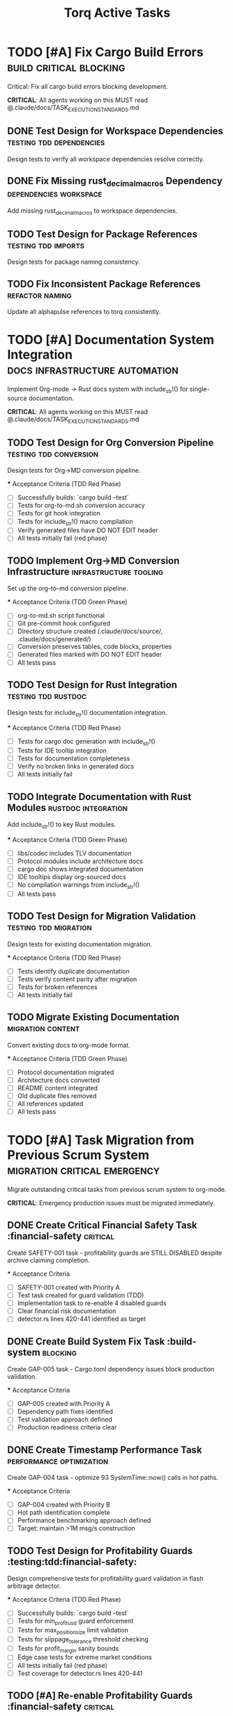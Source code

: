 #+TITLE: Torq Active Tasks
#+TODO: TODO NEXT IN-PROGRESS | DONE CANCELLED
#+STARTUP: overview
#+STARTUP: hidestars
#+STARTUP: logdone

* TODO [#A] Fix Cargo Build Errors                :build:critical:blocking:
  :PROPERTIES:
  :ID:          BUILD-FIX-GOAL
  :EFFORT:      8h
  :ASSIGNED:    dev-team
  :DEADLINE:    <2025-08-28 Wed>
  :END:

  Critical: Fix all cargo build errors blocking development.
  
  **CRITICAL**: All agents working on this MUST read @.claude/docs/TASK_EXECUTION_STANDARDS.md

** DONE Test Design for Workspace Dependencies     :testing:tdd:dependencies:
CLOSED: [2025-08-27 Wed 20:12]
   :PROPERTIES:
   :ID:          BUILD-001-TESTS
   :EFFORT:      1h
   :ASSIGNED:    backend-engineer
   :BRANCH:      test/workspace-deps
   :END:

   Design tests to verify all workspace dependencies resolve correctly.

** DONE Fix Missing rust_decimal_macros Dependency :dependencies:workspace:
CLOSED: [2025-08-28 Wed 13:15]
   :PROPERTIES:
   :ID:          BUILD-001
   :EFFORT:      1h
   :ASSIGNED:    backend-engineer
   :BRANCH:      fix/rust-decimal-macros
   :DEPENDS:     BUILD-001-TESTS
   :END:

   Add missing rust_decimal_macros to workspace dependencies.

** TODO Test Design for Package References      :testing:tdd:imports:
   :PROPERTIES:
   :ID:          BUILD-002-TESTS
   :EFFORT:      1h
   :ASSIGNED:    backend-engineer
   :BRANCH:      test/package-refs
   :END:

   Design tests for package naming consistency.

** TODO Fix Inconsistent Package References     :refactor:naming:
   :PROPERTIES:
   :ID:          BUILD-002
   :EFFORT:      2h
   :ASSIGNED:    backend-engineer
   :BRANCH:      fix/package-references
   :DEPENDS:     BUILD-002-TESTS BUILD-001
   :END:

   Update all alphapulse references to torq consistently.

* TODO [#A] Documentation System Integration     :docs:infrastructure:automation:
  :PROPERTIES:
  :ID:          DOC-SYSTEM-GOAL
  :EFFORT:      12h
  :ASSIGNED:    dev-team
  :DEADLINE:    <2025-08-29 Thu>
  :END:

  Implement Org-mode → Rust docs system with include_str!() for single-source documentation.
  
  **CRITICAL**: All agents working on this MUST read @.claude/docs/TASK_EXECUTION_STANDARDS.md

** TODO Test Design for Org Conversion Pipeline :testing:tdd:conversion:
   :PROPERTIES:
   :ID:          DOC-001-TESTS
   :EFFORT:      2h
   :ASSIGNED:    backend-engineer
   :BRANCH:      test/org-conversion
   :END:

   Design tests for Org→MD conversion pipeline.

   *** Acceptance Criteria (TDD Red Phase)
   - [ ] Successfully builds: `cargo build --test`
   - [ ] Tests for org-to-md.sh conversion accuracy
   - [ ] Tests for git hook integration
   - [ ] Tests for include_str!() macro compilation
   - [ ] Verify generated files have DO NOT EDIT header
   - [ ] All tests initially fail (red phase)

** TODO Implement Org→MD Conversion Infrastructure :infrastructure:tooling:
   :PROPERTIES:
   :ID:          DOC-001
   :EFFORT:      3h
   :ASSIGNED:    backend-engineer
   :BRANCH:      feat/org-conversion
   :DEPENDS:     DOC-001-TESTS
   :END:

   Set up the org-to-md conversion pipeline.

   *** Acceptance Criteria (TDD Green Phase)
   - [ ] org-to-md.sh script functional
   - [ ] Git pre-commit hook configured
   - [ ] Directory structure created (.claude/docs/source/, .claude/docs/generated/)
   - [ ] Conversion preserves tables, code blocks, properties
   - [ ] Generated files marked with DO NOT EDIT header
   - [ ] All tests pass

** TODO Test Design for Rust Integration       :testing:tdd:rustdoc:
   :PROPERTIES:
   :ID:          DOC-002-TESTS
   :EFFORT:      2h
   :ASSIGNED:    backend-engineer
   :BRANCH:      test/rustdoc-integration
   :END:

   Design tests for include_str!() documentation integration.

   *** Acceptance Criteria (TDD Red Phase)
   - [ ] Tests for cargo doc generation with include_str!()
   - [ ] Tests for IDE tooltip integration
   - [ ] Tests for documentation completeness
   - [ ] Verify no broken links in generated docs
   - [ ] All tests initially fail

** TODO Integrate Documentation with Rust Modules :rustdoc:integration:
   :PROPERTIES:
   :ID:          DOC-002
   :EFFORT:      4h
   :ASSIGNED:    backend-engineer
   :BRANCH:      feat/rustdoc-integration
   :DEPENDS:     DOC-002-TESTS DOC-001
   :END:

   Add include_str!() to key Rust modules.

   *** Acceptance Criteria (TDD Green Phase)
   - [ ] libs/codec includes TLV documentation
   - [ ] Protocol modules include architecture docs
   - [ ] cargo doc shows integrated documentation
   - [ ] IDE tooltips display org-sourced docs
   - [ ] No compilation warnings from include_str!()
   - [ ] All tests pass

** TODO Test Design for Migration Validation   :testing:tdd:migration:
   :PROPERTIES:
   :ID:          DOC-003-TESTS
   :EFFORT:      1h
   :ASSIGNED:    backend-engineer
   :BRANCH:      test/doc-migration
   :END:

   Design tests for existing documentation migration.

   *** Acceptance Criteria (TDD Red Phase)
   - [ ] Tests identify duplicate documentation
   - [ ] Tests verify content parity after migration
   - [ ] Tests for broken references
   - [ ] All tests initially fail

** TODO Migrate Existing Documentation         :migration:content:
   :PROPERTIES:
   :ID:          DOC-003
   :EFFORT:      2h
   :ASSIGNED:    backend-engineer
   :BRANCH:      feat/doc-migration
   :DEPENDS:     DOC-003-TESTS DOC-002
   :END:

   Convert existing docs to org-mode format.

   *** Acceptance Criteria (TDD Green Phase)
   - [ ] Protocol documentation migrated
   - [ ] Architecture docs converted
   - [ ] README content integrated
   - [ ] Old duplicate files removed
   - [ ] All references updated
   - [ ] All tests pass

* TODO [#A] Task Migration from Previous Scrum System   :migration:critical:emergency:
  :PROPERTIES:
  :ID:          TASK-MIGRATION-GOAL
  :EFFORT:      8h
  :ASSIGNED:    scrum-leader
  :DEADLINE:    <2025-08-29 Thu>
  :END:

  Migrate outstanding critical tasks from previous scrum system to org-mode.
  
  **CRITICAL**: Emergency production issues must be migrated immediately.

** DONE Create Critical Financial Safety Task       :financial-safety:critical:
CLOSED: [2025-08-27 Wed 20:39]
   :PROPERTIES:
   :ID:          CREATE-SAFETY-001
   :EFFORT:      45min
   :ASSIGNED:    scrum-leader
   :BRANCH:      create/financial-safety
   :END:

   Create SAFETY-001 task - profitability guards are STILL DISABLED despite archive claiming completion.

   *** Acceptance Criteria
   - [ ] SAFETY-001 created with Priority A
   - [ ] Test task created for guard validation (TDD)
   - [ ] Implementation task to re-enable 4 disabled guards
   - [ ] Clear financial risk documentation
   - [ ] detector.rs lines 420-441 identified as target

** DONE Create Build System Fix Task               :build-system:blocking:
CLOSED: [2025-08-27 Wed 20:39]
   :PROPERTIES:
   :ID:          CREATE-GAP-005
   :EFFORT:      30min
   :ASSIGNED:    scrum-leader
   :BRANCH:      create/build-system-fix
   :DEPENDS:     CREATE-SAFETY-001
   :END:

   Create GAP-005 task - Cargo.toml dependency issues block production validation.

   *** Acceptance Criteria
   - [ ] GAP-005 created with Priority A
   - [ ] Dependency path fixes identified
   - [ ] Test validation approach defined
   - [ ] Production readiness criteria clear

** DONE Create Timestamp Performance Task          :performance:optimization:
CLOSED: [2025-08-27 Wed 20:39]
   :PROPERTIES:
   :ID:          CREATE-GAP-004
   :EFFORT:      30min
   :ASSIGNED:    scrum-leader
   :BRANCH:      create/timestamp-optimization
   :DEPENDS:     CREATE-GAP-005
   :END:

   Create GAP-004 task - optimize 93 SystemTime::now() calls in hot paths.

   *** Acceptance Criteria
   - [ ] GAP-004 created with Priority B
   - [ ] Hot path identification complete
   - [ ] Performance benchmarking approach defined
   - [ ] Target: maintain >1M msg/s construction

** TODO Test Design for Profitability Guards    :testing:tdd:financial-safety:
   :PROPERTIES:
   :ID:          SAFETY-001-TESTS
   :EFFORT:      2h
   :ASSIGNED:    backend-engineer
   :BRANCH:      test/profitability-guards
   :END:

   Design comprehensive tests for profitability guard validation in flash arbitrage detector.

   *** Acceptance Criteria (TDD Red Phase)
   - [ ] Successfully builds: `cargo build --test`
   - [ ] Tests for min_profit_usd guard enforcement
   - [ ] Tests for max_position_size limit validation  
   - [ ] Tests for slippage_tolerance threshold checking
   - [ ] Tests for profit_margin sanity bounds
   - [ ] Edge case tests for extreme market conditions
   - [ ] All tests initially fail (red phase)
   - [ ] Test coverage for detector.rs lines 420-441

** TODO [#A] Re-enable Profitability Guards           :financial-safety:critical:
   :PROPERTIES:
   :ID:          SAFETY-001
   :EFFORT:      3h
   :ASSIGNED:    backend-engineer
   :BRANCH:      fix/profitability-guards
   :DEPENDS:     SAFETY-001-TESTS
   :DEADLINE:    <2025-08-28 Wed>
   :END:

   CRITICAL: Re-enable the 4 disabled profitability guards in flash arbitrage detector that were disabled for debugging.

   **FINANCIAL RISK**: Current code generates signals for ALL arbitrage pairs without validation checks.
   Location: services_v2/strategies/src/flash_arbitrage/detector.rs lines 420-441

   *** Acceptance Criteria (TDD Green Phase)
   - [ ] Successfully builds: `cargo build --release`
   - [ ] All tests pass: `cargo test --package strategies`
   - [ ] Guard 1: min_profit_usd threshold re-enabled
   - [ ] Guard 2: max_position_size limit re-enabled  
   - [ ] Guard 3: slippage_tolerance validation re-enabled
   - [ ] Guard 4: profit_margin bounds re-enabled
   - [ ] No performance regression in hot path
   - [ ] Financial safety validated with real market data

** TODO Test Design for Build System Validation   :testing:tdd:build-system:
   :PROPERTIES:
   :ID:          GAP-005-TESTS
   :EFFORT:      1h
   :ASSIGNED:    backend-engineer
   :BRANCH:      test/cargo-dependencies
   :END:

   Design tests to validate Cargo.toml dependency resolution for production readiness.

   *** Acceptance Criteria (TDD Red Phase)
   - [ ] Successfully builds: `cargo build --test`
   - [ ] Tests for workspace dependency resolution
   - [ ] Tests for cross-package imports
   - [ ] Tests for circular dependency detection
   - [ ] Tests for production build validation
   - [ ] All tests initially fail (red phase)

** TODO [#A] Fix Cargo.toml Dependencies for Production :build-system:blocking:
   :PROPERTIES:
   :ID:          GAP-005
   :EFFORT:      4h
   :ASSIGNED:    backend-engineer
   :BRANCH:      fix/cargo-dependencies
   :DEPENDS:     GAP-005-TESTS SAFETY-001
   :DEADLINE:    <2025-08-28 Wed>
   :END:

   Fix Cargo.toml dependency path issues that prevent production readiness testing.

   *** Acceptance Criteria (TDD Green Phase)
   - [ ] Successfully builds: `cargo build --release --all`
   - [ ] All tests pass: `cargo test --all`
   - [ ] Passes code review
   - [ ] All workspace dependencies resolve correctly
   - [ ] No circular dependencies detected
   - [ ] Production validation can run successfully
   - [ ] Performance benchmarks maintainable

** TODO Test Design for Timestamp Performance     :testing:tdd:performance:
   :PROPERTIES:
   :ID:          GAP-004-TESTS
   :EFFORT:      1h
   :ASSIGNED:    backend-engineer
   :BRANCH:      test/timestamp-optimization
   :END:

   Design performance tests for timestamp operations in hot paths.

   *** Acceptance Criteria (TDD Red Phase)
   - [ ] Successfully builds: `cargo build --test`
   - [ ] Benchmarks for SystemTime::now() in hot paths
   - [ ] Tests for timestamp precision requirements
   - [ ] Performance regression detection tests
   - [ ] Hot path identification validation
   - [ ] All tests initially fail (red phase)

** TODO [#B] Optimize Hot Path Timestamp Operations   :performance:optimization:
   :PROPERTIES:
   :ID:          GAP-004
   :EFFORT:      5h
   :ASSIGNED:    backend-engineer
   :BRANCH:      feat/timestamp-optimization
   :DEPENDS:     GAP-004-TESTS GAP-005
   :END:

   Optimize 93 SystemTime::now() calls in hot paths to maintain >1M msg/s performance target.

   *** Acceptance Criteria (TDD Green Phase)
   - [ ] Successfully builds: `cargo build --release`
   - [ ] All tests pass: `cargo test --all`
   - [ ] Performance benchmarks: >1M msg/s construction maintained
   - [ ] Hot path timestamp operations optimized
   - [ ] Nanosecond precision preserved where required
   - [ ] Memory allocation reduced in critical paths
   - [ ] No functional regression in time-sensitive operations

** TODO Archive Previous Scrum System             :migration:cleanup:
   :PROPERTIES:
   :ID:          ARCHIVE-SCRUM
   :EFFORT:      1h
   :ASSIGNED:    scrum-leader
   :BRANCH:      migrate/archive-cleanup
   :DEPENDS:     GAP-004
   :END:

   Clean up old scrum files and create migration report

   *** Acceptance Criteria
   - [ ] Migration completion report created
   - [ ] Old scrum files properly archived
   - [ ] No task duplication between systems
   - [ ] Clear handoff documentation

* TODO [#A] Post-Refactor Quality Validation            :validation:critical:
  :PROPERTIES:
  :ID:          VALIDATE-GOAL
  :EFFORT:      30h
  :ASSIGNED:    dev-team
  :DEADLINE:    <2025-09-01 Mon>
  :END:

  Complete validation of the Torq refactor (backend_v2 → torq, libs restructuring).

** TODO Test Design for Codec Module           :testing:tdd:codec:
   :PROPERTIES:
   :ID:          VALIDATE-001-TESTS
   :EFFORT:      3h
   :ASSIGNED:    backend-engineer
   :BRANCH:      test/codec-validation
   :END:

   Design comprehensive tests for codec module separation.

   *** Acceptance Criteria
   - [ ] Successfully builds: `cargo build --test`
   - [ ] All tests pass: Framework runs
   - [ ] Passes code review
   - [ ] Tests for bijective encoding/decoding
   - [ ] Tests for TLV message construction
   - [ ] Performance regression tests defined
   - [ ] All tests initially fail (red phase)

** TODO Validate Codec Module Separation       :codec:validation:
   :PROPERTIES:
   :ID:          VALIDATE-001
   :EFFORT:      8h
   :ASSIGNED:    backend-engineer
   :BRANCH:      feat/codec-validation
   :DEPENDS:     VALIDATE-001-TESTS
   :END:

   Ensure codec module is properly separated with no circular dependencies.

   *** Acceptance Criteria
   - [ ] Successfully builds: `cargo build --release`
   - [ ] All tests pass: `cargo test --package torq-codec`
   - [ ] Passes code review
   - [ ] No dependencies on service modules
   - [ ] Clean API boundaries verified
   - [ ] Performance benchmarks: >1M msg/s maintained

** TODO Test Design for Service Boundaries     :testing:tdd:services:
   :PROPERTIES:
   :ID:          VALIDATE-002-TESTS
   :EFFORT:      2h
   :ASSIGNED:    backend-engineer
   :BRANCH:      test/service-boundaries
   :END:

   Design tests for service module independence.

   *** Acceptance Criteria
   - [ ] Successfully builds: `cargo build --test`
   - [ ] All tests pass: Framework runs
   - [ ] Passes code review
   - [ ] Dependency isolation tests
   - [ ] API contract tests
   - [ ] Integration boundary tests

** TODO Validate Service Module Boundaries     :services:validation:
   :PROPERTIES:
   :ID:          VALIDATE-002
   :EFFORT:      6h
   :ASSIGNED:    backend-engineer
   :BRANCH:      feat/service-boundaries
   :DEPENDS:     VALIDATE-002-TESTS VALIDATE-001
   :END:

   Ensure service modules are properly isolated.

   *** Acceptance Criteria
   - [ ] Successfully builds: `cargo build --release`
   - [ ] All tests pass: `cargo test --all`
   - [ ] Passes code review
   - [ ] Each service compiles independently
   - [ ] No cross-service imports
   - [ ] Clean dependency graph

* TODO [#B] Performance Benchmarking Suite     :performance:testing:
  :PROPERTIES:
  :ID:          PERF-GOAL
  :EFFORT:      20h
  :ASSIGNED:    performance-team
  :END:

  Establish comprehensive performance benchmarking.

** DONE Latency Profiling Framework                   :performance:profiling:
CLOSED: [2025-08-27 Wed 17:30]
   :PROPERTIES:
   :ID:          PERF-001
   :EFFORT:      8h
   :ASSIGNED:    backend-engineer
   :BRANCH:      feat/latency-profiling
   :END:

   Implement latency profiling for critical paths.

   *** Acceptance Criteria
   - [ ] Successfully builds: `cargo build --release`
   - [ ] All tests pass: `cargo test --package profiling`
   - [ ] Passes code review
   - [ ] P50/P95/P99 metrics captured
   - [ ] Flamegraph generation working
   - [ ] Integration with existing metrics

** TODO Memory Usage Analysis                  :performance:memory:
   :PROPERTIES:
   :ID:          PERF-002
   :EFFORT:      6h
   :ASSIGNED:    backend-engineer
   :BRANCH:      feat/memory-analysis
   :DEPENDS:     PERF-001
   :END:

   Analyze and optimize memory usage patterns.

   *** Acceptance Criteria
   - [ ] Successfully builds: `cargo build --release`
   - [ ] All tests pass: `cargo test --package memory`
   - [ ] Passes code review
   - [ ] Heap allocation tracking
   - [ ] Memory leak detection
   - [ ] Usage reports generated

* TODO [#A] Mycelium MVP Implementation                 :mycelium:critical:mvp:
  :PROPERTIES:
  :ID:          MYCELIUM-MVP-GOAL
  :EFFORT:      24h
  :ASSIGNED:    dev-team
  :DEADLINE:    <2025-09-05 Fri>
  :END:

  Implement Mycelium MVP shared types and broker foundation.
  
  **CRITICAL**: All agents working on this MUST read @.claude/docs/TASK_EXECUTION_STANDARDS.md

** TODO Test Design for Shared Types Foundation :testing:tdd:mycelium:
   :PROPERTIES:
   :ID:          MVP-001-TESTS
   :EFFORT:      2h
   :ASSIGNED:    backend-engineer
   :BRANCH:      test/shared-types-foundation
   :WORKTREE:    yes
   :END:

   Design comprehensive tests for shared message types migration.

   *** Acceptance Criteria (TDD Red Phase)
   - [ ] Successfully builds: `cargo build --test`
   - [ ] Tests for Arc<T> message passing between actors
   - [ ] Tests for zero-copy serialization compatibility
   - [ ] Tests for Protocol V2 TLV conversion traits
   - [ ] Tests for market/signal/execution domain separation
   - [ ] Memory layout tests for fixed-point precision
   - [ ] All tests initially fail (red phase)

** TODO [#A] Shared Types Foundation                   :mycelium:types:shared:
   :PROPERTIES:
   :ID:          MVP-001
   :EFFORT:      6h
   :ASSIGNED:    backend-engineer
   :BRANCH:      feat/shared-types-foundation
   :DEPENDS:     MVP-001-TESTS
   :DEADLINE:    <2025-09-02 Tue>
   :WORKTREE:    yes
   :END:

   Move protocol message definitions to libs/types for sharing across actors with Arc<T> wrapper support.

   *** Acceptance Criteria (TDD Green Phase)
   - [ ] Successfully builds: `cargo build --release`
   - [ ] All tests pass: `cargo test --package torq-types`
   - [ ] Passes code review
   - [ ] libs/types created with market/signals/execution domains
   - [ ] Arc<T> wrapper support for zero-cost actor communication
   - [ ] Protocol V2 conversion traits implemented
   - [ ] No precision loss in financial calculations
   - [ ] All services updated to use shared types

** TODO Test Design for Transport Layer           :testing:tdd:transport:
   :PROPERTIES:
   :ID:          MVP-002-TESTS
   :EFFORT:      2h
   :ASSIGNED:    backend-engineer
   :BRANCH:      test/transport-layer
   :END:

   Design tests for Mycelium transport layer implementation.

   *** Acceptance Criteria (TDD Red Phase)
   - [ ] Successfully builds: `cargo build --test`
   - [ ] Tests for actor message routing
   - [ ] Tests for transport reliability and ordering
   - [ ] Tests for connection management
   - [ ] Performance tests for >1M msg/s throughput
   - [ ] All tests initially fail (red phase)

** TODO Transport Layer Implementation            :mycelium:transport:
   :PROPERTIES:
   :ID:          MVP-002
   :EFFORT:      8h
   :ASSIGNED:    backend-engineer
   :BRANCH:      feat/transport-layer
   :DEPENDS:     MVP-002-TESTS MVP-001
   :END:

   Implement Mycelium transport layer for actor communication.

   *** Acceptance Criteria (TDD Green Phase)
   - [ ] Successfully builds: `cargo build --release`
   - [ ] All tests pass: `cargo test --package mycelium-transport`
   - [ ] Passes code review
   - [ ] Actor message routing implemented
   - [ ] Reliable message delivery guaranteed
   - [ ] Performance: >1M msg/s maintained
   - [ ] Connection management with failure recovery

** TODO Test Design for Broker Layer Core       :testing:tdd:broker:
   :PROPERTIES:
   :ID:          MVP-004-TESTS
   :EFFORT:      2h
   :ASSIGNED:    backend-engineer
   :BRANCH:      test/broker-layer-core
   :END:

   Design tests for Mycelium broker layer core functionality.

   *** Acceptance Criteria (TDD Red Phase)
   - [ ] Successfully builds: `cargo build --test`
   - [ ] Tests for message routing logic
   - [ ] Tests for actor lifecycle management
   - [ ] Tests for fault tolerance and recovery
   - [ ] Integration tests with transport layer
   - [ ] All tests initially fail (red phase)

** TODO Broker Layer Core                        :mycelium:broker:
   :PROPERTIES:
   :ID:          MVP-004
   :EFFORT:      6h
   :ASSIGNED:    backend-engineer
   :BRANCH:      feat/broker-layer-core
   :DEPENDS:     MVP-004-TESTS MVP-002
   :END:

   Implement core Mycelium broker layer for message routing and actor management.

   *** Acceptance Criteria (TDD Green Phase)
   - [ ] Successfully builds: `cargo build --release`
   - [ ] All tests pass: `cargo test --package mycelium-broker`
   - [ ] Passes code review
   - [ ] Message routing between actors implemented
   - [ ] Actor lifecycle management (spawn/terminate)
   - [ ] Fault tolerance with supervisor strategies
   - [ ] Integration with transport layer verified

* TODO [#A] Mycelium Broker Platform                    :mycelium:broker:platform:
  :PROPERTIES:
  :ID:          MYCELIUM-BROKER-GOAL
  :EFFORT:      32h
  :ASSIGNED:    dev-team
  :DEADLINE:    <2025-09-10 Wed>
  :END:

  Complete Mycelium broker platform with full relay removal.
  
  **CRITICAL**: All agents working on this MUST read @.claude/docs/TASK_EXECUTION_STANDARDS.md

** TODO Test Design for Platform Foundation    :testing:tdd:platform:
   :PROPERTIES:
   :ID:          MYC-001-TESTS
   :EFFORT:      2h
   :ASSIGNED:    backend-engineer
   :BRANCH:      test/platform-foundation
   :END:

   Design tests for Mycelium platform foundation.

   *** Acceptance Criteria (TDD Red Phase)
   - [ ] Successfully builds: `cargo build --test`
   - [ ] Tests for actor system initialization
   - [ ] Tests for platform configuration management
   - [ ] Tests for service discovery integration
   - [ ] Tests for health monitoring
   - [ ] All tests initially fail (red phase)

** TODO Mycelium Platform Foundation             :mycelium:platform:foundation:
   :PROPERTIES:
   :ID:          MYC-001
   :EFFORT:      4h
   :ASSIGNED:    backend-engineer
   :BRANCH:      feat/platform-foundation
   :DEPENDS:     MYC-001-TESTS
   :END:

   Establish Mycelium platform foundation with actor system and configuration.

   *** Acceptance Criteria (TDD Green Phase)
   - [ ] Successfully builds: `cargo build --release`
   - [ ] All tests pass: `cargo test --package mycelium-platform`
   - [ ] Passes code review
   - [ ] Actor system initialization working
   - [ ] Platform configuration management
   - [ ] Service discovery integration
   - [ ] Health monitoring and metrics

** TODO Test Design for Enhanced Transport     :testing:tdd:transport-enhanced:
   :PROPERTIES:
   :ID:          MYC-002-TESTS
   :EFFORT:      2h
   :ASSIGNED:    backend-engineer
   :BRANCH:      test/enhanced-transport
   :END:

   Design tests for enhanced Mycelium transport layer.

   *** Acceptance Criteria (TDD Red Phase)
   - [ ] Successfully builds: `cargo build --test`
   - [ ] Tests for enhanced routing capabilities
   - [ ] Tests for transport security features
   - [ ] Tests for load balancing and failover
   - [ ] Performance regression tests
   - [ ] All tests initially fail (red phase)

** TODO Enhanced Transport Layer                 :mycelium:transport:enhanced:
   :PROPERTIES:
   :ID:          MYC-002
   :EFFORT:      4h
   :ASSIGNED:    backend-engineer
   :BRANCH:      feat/enhanced-transport
   :DEPENDS:     MYC-002-TESTS MYC-001
   :END:

   Enhance Mycelium transport layer with advanced routing and security.

   *** Acceptance Criteria (TDD Green Phase)
   - [ ] Successfully builds: `cargo build --release`
   - [ ] All tests pass: `cargo test --package mycelium-transport`
   - [ ] Passes code review
   - [ ] Advanced routing capabilities implemented
   - [ ] Transport security features added
   - [ ] Load balancing and failover support
   - [ ] No performance regression

** TODO Test Design for Enhanced Broker        :testing:tdd:broker-enhanced:
   :PROPERTIES:
   :ID:          MYC-003-TESTS
   :EFFORT:      2h
   :ASSIGNED:    backend-engineer
   :BRANCH:      test/enhanced-broker
   :END:

   Design tests for enhanced Mycelium broker layer.

   *** Acceptance Criteria (TDD Red Phase)
   - [ ] Successfully builds: `cargo build --test`
   - [ ] Tests for broker clustering capabilities
   - [ ] Tests for message persistence
   - [ ] Tests for broker fault tolerance
   - [ ] Integration tests with enhanced transport
   - [ ] All tests initially fail (red phase)

** TODO Enhanced Broker Layer                    :mycelium:broker:enhanced:
   :PROPERTIES:
   :ID:          MYC-003
   :EFFORT:      4h
   :ASSIGNED:    backend-engineer
   :BRANCH:      feat/enhanced-broker
   :DEPENDS:     MYC-003-TESTS MYC-002
   :END:

   Enhance Mycelium broker layer with clustering and persistence.

   *** Acceptance Criteria (TDD Green Phase)
   - [ ] Successfully builds: `cargo build --release`
   - [ ] All tests pass: `cargo test --package mycelium-broker`
   - [ ] Passes code review
   - [ ] Broker clustering capabilities
   - [ ] Message persistence for reliability
   - [ ] Enhanced fault tolerance mechanisms
   - [ ] Integration with enhanced transport verified

** TODO Test Design for Actor System Integration :testing:tdd:actor-system:
   :PROPERTIES:
   :ID:          MYC-004-TESTS
   :EFFORT:      2h
   :ASSIGNED:    backend-engineer
   :BRANCH:      test/actor-system-integration
   :END:

   Design tests for Mycelium actor system integration.

   *** Acceptance Criteria (TDD Red Phase)
   - [ ] Successfully builds: `cargo build --test`
   - [ ] Tests for actor spawning and management
   - [ ] Tests for actor supervision strategies
   - [ ] Tests for actor communication patterns
   - [ ] Load tests for actor system scalability
   - [ ] All tests initially fail (red phase)

** TODO Actor System Integration                 :mycelium:actor-system:
   :PROPERTIES:
   :ID:          MYC-004
   :EFFORT:      4h
   :ASSIGNED:    backend-engineer
   :BRANCH:      feat/actor-system-integration
   :DEPENDS:     MYC-004-TESTS MYC-003
   :END:

   Integrate actor system with Mycelium broker platform.

   *** Acceptance Criteria (TDD Green Phase)
   - [ ] Successfully builds: `cargo build --release`
   - [ ] All tests pass: `cargo test --package mycelium-actors`
   - [ ] Passes code review
   - [ ] Actor spawning and lifecycle management
   - [ ] Supervision strategies implemented
   - [ ] Actor communication patterns established
   - [ ] Scalable actor system architecture

** TODO Test Design for Message Routing        :testing:tdd:message-routing:
   :PROPERTIES:
   :ID:          MYC-005-TESTS
   :EFFORT:      2h
   :ASSIGNED:    backend-engineer
   :BRANCH:      test/message-routing
   :END:

   Design tests for Mycelium message routing system.

   *** Acceptance Criteria (TDD Red Phase)
   - [ ] Successfully builds: `cargo build --test`
   - [ ] Tests for message routing algorithms
   - [ ] Tests for routing table management
   - [ ] Tests for dynamic route discovery
   - [ ] Performance tests for routing efficiency
   - [ ] All tests initially fail (red phase)

** TODO Message Routing Implementation           :mycelium:routing:
   :PROPERTIES:
   :ID:          MYC-005
   :EFFORT:      4h
   :ASSIGNED:    backend-engineer
   :BRANCH:      feat/message-routing
   :DEPENDS:     MYC-005-TESTS MYC-004
   :END:

   Implement advanced message routing for Mycelium platform.

   *** Acceptance Criteria (TDD Green Phase)
   - [ ] Successfully builds: `cargo build --release`
   - [ ] All tests pass: `cargo test --package mycelium-routing`
   - [ ] Passes code review
   - [ ] Efficient message routing algorithms
   - [ ] Dynamic routing table management
   - [ ] Route discovery and optimization
   - [ ] High-performance routing: >1M msg/s maintained

** TODO Test Design for Connection Management  :testing:tdd:connections:
   :PROPERTIES:
   :ID:          MYC-006-TESTS
   :EFFORT:      2h
   :ASSIGNED:    backend-engineer
   :BRANCH:      test/connection-management
   :END:

   Design tests for Mycelium connection management.

   *** Acceptance Criteria (TDD Red Phase)
   - [ ] Successfully builds: `cargo build --test`
   - [ ] Tests for connection pooling
   - [ ] Tests for connection health monitoring
   - [ ] Tests for automatic reconnection logic
   - [ ] Tests for connection load balancing
   - [ ] All tests initially fail (red phase)

** TODO Connection Management                    :mycelium:connections:
   :PROPERTIES:
   :ID:          MYC-006
   :EFFORT:      4h
   :ASSIGNED:    backend-engineer
   :BRANCH:      feat/connection-management
   :DEPENDS:     MYC-006-TESTS MYC-005
   :END:

   Implement robust connection management for Mycelium platform.

   *** Acceptance Criteria (TDD Green Phase)
   - [ ] Successfully builds: `cargo build --release`
   - [ ] All tests pass: `cargo test --package mycelium-connections`
   - [ ] Passes code review
   - [ ] Connection pooling and reuse
   - [ ] Health monitoring with automatic recovery
   - [ ] Intelligent reconnection strategies
   - [ ] Load balancing across connections

** TODO Test Design for Performance Optimization :testing:tdd:performance:
   :PROPERTIES:
   :ID:          MYC-007-TESTS
   :EFFORT:      2h
   :ASSIGNED:    backend-engineer
   :BRANCH:      test/performance-optimization
   :END:

   Design tests for Mycelium performance optimization.

   *** Acceptance Criteria (TDD Red Phase)
   - [ ] Successfully builds: `cargo build --test`
   - [ ] Performance benchmarking tests
   - [ ] Tests for memory usage optimization
   - [ ] Tests for CPU utilization efficiency
   - [ ] Latency measurement tests
   - [ ] All tests initially fail (red phase)

** TODO Performance Optimization                 :mycelium:performance:
   :PROPERTIES:
   :ID:          MYC-007
   :EFFORT:      4h
   :ASSIGNED:    backend-engineer
   :BRANCH:      feat/performance-optimization
   :DEPENDS:     MYC-007-TESTS MYC-006
   :END:

   Optimize Mycelium platform for high-performance trading requirements.

   *** Acceptance Criteria (TDD Green Phase)
   - [ ] Successfully builds: `cargo build --release`
   - [ ] All tests pass: `cargo test --workspace`
   - [ ] Passes code review
   - [ ] Performance: >1M msg/s throughput maintained
   - [ ] Memory usage optimized
   - [ ] CPU utilization efficient
   - [ ] Latency: <35μs message processing

** TODO Test Design for Relay Removal          :testing:tdd:relay-removal:
   :PROPERTIES:
   :ID:          MYC-008-TESTS
   :EFFORT:      2h
   :ASSIGNED:    backend-engineer
   :BRANCH:      test/relay-removal
   :END:

   Design tests for legacy relay system removal.

   *** Acceptance Criteria (TDD Red Phase)
   - [ ] Successfully builds: `cargo build --test`
   - [ ] Tests for Mycelium replacement functionality
   - [ ] Tests for migration compatibility
   - [ ] Integration tests without relay dependency
   - [ ] Performance regression tests
   - [ ] All tests initially fail (red phase)

** TODO [#A] Legacy Relay Removal                      :mycelium:relay-removal:critical:
   :PROPERTIES:
   :ID:          MYC-008
   :EFFORT:      4h
   :ASSIGNED:    backend-engineer
   :BRANCH:      feat/relay-removal
   :DEPENDS:     MYC-008-TESTS MYC-007
   :DEADLINE:    <2025-09-10 Wed>
   :END:

   Remove legacy relay system and complete migration to Mycelium platform.

   *** Acceptance Criteria (TDD Green Phase)
   - [ ] Successfully builds: `cargo build --release --all`
   - [ ] All tests pass: `cargo test --workspace`
   - [ ] Passes code review
   - [ ] Legacy relay components removed
   - [ ] Full Mycelium platform integration
   - [ ] No functionality regression
   - [ ] Performance maintained: >1M msg/s throughput
   - [ ] Clean migration path documented

* TODO [#A] Post-Refactor Quality Validation            :validation:critical:
  :PROPERTIES:
  :ID:          VALIDATE-GOAL
  :EFFORT:      40h
  :ASSIGNED:    dev-team
  :DEADLINE:    <2025-09-15 Mon>
  :END:

  Complete comprehensive validation of the Torq refactor (backend_v2 → torq, libs restructuring).
  
  **CRITICAL**: All agents working on this MUST read @.claude/docs/TASK_EXECUTION_STANDARDS.md

** TODO Test Design for Protocol V2 Integration :testing:tdd:protocol:
   :PROPERTIES:
   :ID:          VALIDATE-001-TESTS
   :EFFORT:      3h
   :ASSIGNED:    backend-engineer
   :BRANCH:      test/protocol-integration
   :END:

   Design comprehensive tests for Protocol V2 integration validation.

   *** Acceptance Criteria (TDD Red Phase)
   - [ ] Successfully builds: `cargo build --test`
   - [ ] Tests for TLV message construction and parsing
   - [ ] Tests for bijective instrument ID operations
   - [ ] Tests for precision preservation in financial data
   - [ ] Performance benchmarking tests (>1M msg/s)
   - [ ] Cross-domain message routing tests
   - [ ] All tests initially fail (red phase)

** TODO Protocol V2 Integration Testing          :protocol:integration:validation:
   :PROPERTIES:
   :ID:          VALIDATE-001
   :EFFORT:      5h
   :ASSIGNED:    backend-engineer
   :BRANCH:      feat/protocol-integration-validation
   :DEPENDS:     VALIDATE-001-TESTS
   :END:

   Validate Protocol V2 TLV message system integration across all services.

   *** Acceptance Criteria (TDD Green Phase)
   - [ ] Successfully builds: `cargo build --release --all`
   - [ ] All tests pass: `cargo test --package torq-codec`
   - [ ] Passes code review
   - [ ] TLV construction: >1M msg/s verified
   - [ ] TLV parsing: >1.6M msg/s verified
   - [ ] Bijective instrument IDs working across services
   - [ ] Precision preservation validated for all asset types
   - [ ] Cross-domain routing validated

** TODO Test Design for Performance Regression :testing:tdd:performance-regression:
   :PROPERTIES:
   :ID:          VALIDATE-002-TESTS
   :EFFORT:      2h
   :ASSIGNED:    backend-engineer
   :BRANCH:      test/performance-regression
   :END:

   Design tests for performance regression detection.

   *** Acceptance Criteria (TDD Red Phase)
   - [ ] Successfully builds: `cargo build --test`
   - [ ] Baseline performance benchmarking tests
   - [ ] Memory usage regression tests
   - [ ] Latency regression tests
   - [ ] Throughput degradation tests
   - [ ] All tests initially fail (red phase)

** TODO Performance Regression Testing          :performance:regression:validation:
   :PROPERTIES:
   :ID:          VALIDATE-002
   :EFFORT:      4h
   :ASSIGNED:    backend-engineer
   :BRANCH:      feat/performance-regression-testing
   :DEPENDS:     VALIDATE-002-TESTS VALIDATE-001
   :END:

   Validate no performance regression in refactored system.

   *** Acceptance Criteria (TDD Green Phase)
   - [ ] Successfully builds: `cargo build --release`
   - [ ] All tests pass: Performance benchmarks
   - [ ] Passes code review
   - [ ] Throughput: >1M msg/s construction maintained
   - [ ] Parsing: >1.6M msg/s maintained
   - [ ] Memory usage within baseline bounds
   - [ ] Latency: <35μs hot path maintained

** TODO Test Design for Memory Safety          :testing:tdd:memory-safety:
   :PROPERTIES:
   :ID:          VALIDATE-003-TESTS
   :EFFORT:      2h
   :ASSIGNED:    backend-engineer
   :BRANCH:      test/memory-safety
   :END:

   Design tests for memory safety validation.

   *** Acceptance Criteria (TDD Red Phase)
   - [ ] Successfully builds: `cargo build --test`
   - [ ] Tests for buffer overflow protection
   - [ ] Tests for use-after-free prevention
   - [ ] Tests for memory leak detection
   - [ ] Tests for unsafe code boundary validation
   - [ ] All tests initially fail (red phase)

** TODO Memory Safety Validation                :memory:safety:validation:
   :PROPERTIES:
   :ID:          VALIDATE-003
   :EFFORT:      3h
   :ASSIGNED:    backend-engineer
   :BRANCH:      feat/memory-safety-validation
   :DEPENDS:     VALIDATE-003-TESTS VALIDATE-002
   :END:

   Validate memory safety throughout refactored codebase.

   *** Acceptance Criteria (TDD Green Phase)
   - [ ] Successfully builds: `cargo build --release`
   - [ ] All tests pass: Memory safety tests
   - [ ] Passes code review
   - [ ] No buffer overflows detected
   - [ ] No use-after-free issues
   - [ ] No memory leaks in long-running processes
   - [ ] Unsafe code properly bounded and documented

** TODO Test Design for Concurrency Testing    :testing:tdd:concurrency:
   :PROPERTIES:
   :ID:          VALIDATE-004-TESTS
   :EFFORT:      3h
   :ASSIGNED:    backend-engineer
   :BRANCH:      test/concurrency-testing
   :END:

   Design tests for concurrency validation.

   *** Acceptance Criteria (TDD Red Phase)
   - [ ] Successfully builds: `cargo build --test`
   - [ ] Tests for race condition detection
   - [ ] Tests for deadlock prevention
   - [ ] Tests for thread safety validation
   - [ ] Load tests for concurrent access patterns
   - [ ] All tests initially fail (red phase)

** TODO Concurrency Testing                     :concurrency:testing:validation:
   :PROPERTIES:
   :ID:          VALIDATE-004
   :EFFORT:      4h
   :ASSIGNED:    backend-engineer
   :BRANCH:      feat/concurrency-testing
   :DEPENDS:     VALIDATE-004-TESTS VALIDATE-003
   :END:

   Validate concurrency safety in multi-threaded components.

   *** Acceptance Criteria (TDD Green Phase)
   - [ ] Successfully builds: `cargo build --release`
   - [ ] All tests pass: Concurrency tests
   - [ ] Passes code review
   - [ ] No race conditions detected
   - [ ] No deadlocks in concurrent operations
   - [ ] Thread-safe data structures validated
   - [ ] Concurrent access patterns verified

** TODO Test Design for Error Handling         :testing:tdd:error-handling:
   :PROPERTIES:
   :ID:          VALIDATE-005-TESTS
   :EFFORT:      2h
   :ASSIGNED:    backend-engineer
   :BRANCH:      test/error-handling-validation
   :END:

   Design tests for error handling validation.

   *** Acceptance Criteria (TDD Red Phase)
   - [ ] Successfully builds: `cargo build --test`
   - [ ] Tests for error propagation correctness
   - [ ] Tests for graceful failure handling
   - [ ] Tests for error recovery mechanisms
   - [ ] Tests for error logging completeness
   - [ ] All tests initially fail (red phase)

** TODO Error Handling Validation              :error-handling:validation:
   :PROPERTIES:
   :ID:          VALIDATE-005
   :EFFORT:      3h
   :ASSIGNED:    backend-engineer
   :BRANCH:      feat/error-handling-validation
   :DEPENDS:     VALIDATE-005-TESTS VALIDATE-004
   :END:

   Validate robust error handling throughout system.

   *** Acceptance Criteria (TDD Green Phase)
   - [ ] Successfully builds: `cargo build --release`
   - [ ] All tests pass: Error handling tests
   - [ ] Passes code review
   - [ ] Errors propagated correctly through call stack
   - [ ] Graceful failure handling implemented
   - [ ] Recovery mechanisms functional
   - [ ] Complete error logging and monitoring

** TODO Test Design for Configuration         :testing:tdd:configuration:
   :PROPERTIES:
   :ID:          VALIDATE-006-TESTS
   :EFFORT:      2h
   :ASSIGNED:    backend-engineer
   :BRANCH:      test/configuration-validation
   :END:

   Design tests for configuration validation.

   *** Acceptance Criteria (TDD Red Phase)
   - [ ] Successfully builds: `cargo build --test`
   - [ ] Tests for configuration parsing accuracy
   - [ ] Tests for configuration validation rules
   - [ ] Tests for environment-specific configs
   - [ ] Tests for dynamic configuration updates
   - [ ] All tests initially fail (red phase)

** TODO Configuration Validation               :configuration:validation:
   :PROPERTIES:
   :ID:          VALIDATE-006
   :EFFORT:      3h
   :ASSIGNED:    backend-engineer
   :BRANCH:      feat/configuration-validation
   :DEPENDS:     VALIDATE-006-TESTS VALIDATE-005
   :END:

   Validate configuration management across all environments.

   *** Acceptance Criteria (TDD Green Phase)
   - [ ] Successfully builds: `cargo build --release`
   - [ ] All tests pass: Configuration tests
   - [ ] Passes code review
   - [ ] Configuration parsing accurate and robust
   - [ ] Validation rules prevent invalid configs
   - [ ] Environment-specific configurations working
   - [ ] Dynamic configuration updates supported

** TODO Test Design for Documentation         :testing:tdd:documentation:
   :PROPERTIES:
   :ID:          VALIDATE-007-TESTS
   :EFFORT:      2h
   :ASSIGNED:    backend-engineer
   :BRANCH:      test/documentation-validation
   :END:

   Design tests for documentation validation.

   *** Acceptance Criteria (TDD Red Phase)
   - [ ] Successfully builds: `cargo build --test`
   - [ ] Tests for documentation completeness
   - [ ] Tests for code-documentation sync
   - [ ] Tests for example code validation
   - [ ] Tests for API documentation accuracy
   - [ ] All tests initially fail (red phase)

** TODO Documentation Validation               :documentation:validation:
   :PROPERTIES:
   :ID:          VALIDATE-007
   :EFFORT:      3h
   :ASSIGNED:    backend-engineer
   :BRANCH:      feat/documentation-validation
   :DEPENDS:     VALIDATE-007-TESTS VALIDATE-006
   :END:

   Validate documentation completeness and accuracy.

   *** Acceptance Criteria (TDD Green Phase)
   - [ ] Successfully builds: `cargo doc --workspace`
   - [ ] All tests pass: Documentation tests
   - [ ] Passes code review
   - [ ] API documentation complete and accurate
   - [ ] Code examples compile and run correctly
   - [ ] Architecture documentation up-to-date
   - [ ] Migration guides accurate

** TODO Test Design for API Documentation     :testing:tdd:api-docs:
   :PROPERTIES:
   :ID:          DOCS-001-TESTS
   :EFFORT:      2h
   :ASSIGNED:    backend-engineer
   :BRANCH:      test/api-documentation
   :END:

   Design tests for API documentation generation and validation.

   *** Acceptance Criteria (TDD Red Phase)
   - [ ] Successfully builds: `cargo build --test`
   - [ ] Tests for rustdoc compilation
   - [ ] Tests for API example code execution
   - [ ] Tests for documentation link validation
   - [ ] Tests for doctest execution
   - [ ] All tests initially fail (red phase)

** TODO API Documentation Generation            :api:documentation:generation:
   :PROPERTIES:
   :ID:          DOCS-001
   :EFFORT:      4h
   :ASSIGNED:    backend-engineer
   :BRANCH:      feat/api-documentation-generation
   :DEPENDS:     DOCS-001-TESTS VALIDATE-007
   :END:

   Generate comprehensive API documentation for all public interfaces.

   *** Acceptance Criteria (TDD Green Phase)
   - [ ] Successfully builds: `cargo doc --workspace --no-deps`
   - [ ] All tests pass: Documentation tests
   - [ ] Passes code review
   - [ ] Complete rustdoc coverage for public APIs
   - [ ] All doc examples compile and pass tests
   - [ ] API documentation includes usage patterns
   - [ ] Cross-references between modules working

* TODO [#B] Unit Test Framework Enhancement             :testing:framework:
  :PROPERTIES:
  :ID:          TEST-FRAMEWORK-GOAL
  :EFFORT:      8h
  :ASSIGNED:    dev-team
  :DEADLINE:    <2025-09-08 Mon>
  :END:

  Enhance unit test framework with better tooling and validation.
  
  **CRITICAL**: All agents working on this MUST read @.claude/docs/TASK_EXECUTION_STANDARDS.md

** TODO Test Design for Test Framework        :testing:tdd:framework:
   :PROPERTIES:
   :ID:          TEST-001-TESTS
   :EFFORT:      2h
   :ASSIGNED:    backend-engineer
   :BRANCH:      test/test-framework
   :END:

   Design tests for enhanced unit test framework.

   *** Acceptance Criteria (TDD Red Phase)
   - [ ] Successfully builds: `cargo build --test`
   - [ ] Tests for test discovery mechanisms
   - [ ] Tests for test execution reporting
   - [ ] Tests for coverage measurement
   - [ ] Tests for test isolation verification
   - [ ] All tests initially fail (red phase)

** TODO Unit Test Framework Enhancement        :testing:framework:enhancement:
   :PROPERTIES:
   :ID:          TEST-001
   :EFFORT:      6h
   :ASSIGNED:    backend-engineer
   :BRANCH:      feat/test-framework-enhancement
   :DEPENDS:     TEST-001-TESTS
   :END:

   Enhance unit test framework with improved tooling and validation capabilities.

   *** Acceptance Criteria (TDD Green Phase)
   - [ ] Successfully builds: `cargo build --release`
   - [ ] All tests pass: `cargo test --workspace`
   - [ ] Passes code review
   - [ ] Enhanced test discovery and execution
   - [ ] Comprehensive test coverage reporting
   - [ ] Test isolation and parallelization improved
   - [ ] Better test failure diagnostics
   - [ ] Integration with CI/CD pipeline

* TODO [#C] Documentation System Integration     :docs:infrastructure:automation:
  :PROPERTIES:
  :ID:          DOC-SYSTEM-GOAL
  :EFFORT:      12h
  :ASSIGNED:    dev-team
  :DEADLINE:    <2025-08-29 Thu>
  :END:

  Implement Org-mode → Rust docs system with include_str!() for single-source documentation.
  
  **CRITICAL**: All agents working on this MUST read @.claude/docs/TASK_EXECUTION_STANDARDS.md

** TODO Test Design for Org Conversion Pipeline :testing:tdd:conversion:
   :PROPERTIES:
   :ID:          DOC-001-TESTS
   :EFFORT:      2h
   :ASSIGNED:    backend-engineer
   :BRANCH:      test/org-conversion
   :END:

   Design tests for Org→MD conversion pipeline.

   *** Acceptance Criteria (TDD Red Phase)
   - [ ] Successfully builds: `cargo build --test`
   - [ ] Tests for org-to-md.sh conversion accuracy
   - [ ] Tests for git hook integration
   - [ ] Tests for include_str!() macro compilation
   - [ ] Verify generated files have DO NOT EDIT header
   - [ ] All tests initially fail (red phase)

** TODO Implement Org→MD Conversion Infrastructure :infrastructure:tooling:
   :PROPERTIES:
   :ID:          DOC-001
   :EFFORT:      3h
   :ASSIGNED:    backend-engineer
   :BRANCH:      feat/org-conversion
   :DEPENDS:     DOC-001-TESTS
   :END:

   Set up the org-to-md conversion pipeline.

   *** Acceptance Criteria (TDD Green Phase)
   - [ ] org-to-md.sh script functional
   - [ ] Git pre-commit hook configured
   - [ ] Directory structure created (.claude/docs/source/, .claude/docs/generated/)
   - [ ] Conversion preserves tables, code blocks, properties
   - [ ] Generated files marked with DO NOT EDIT header
   - [ ] All tests pass

** TODO Test Design for Rust Integration       :testing:tdd:rustdoc:
   :PROPERTIES:
   :ID:          DOC-002-TESTS
   :EFFORT:      2h
   :ASSIGNED:    backend-engineer
   :BRANCH:      test/rustdoc-integration
   :END:

   Design tests for include_str!() documentation integration.

   *** Acceptance Criteria (TDD Red Phase)
   - [ ] Tests for cargo doc generation with include_str!()
   - [ ] Tests for IDE tooltip integration
   - [ ] Tests for documentation completeness
   - [ ] Verify no broken links in generated docs
   - [ ] All tests initially fail

** TODO Integrate Documentation with Rust Modules :rustdoc:integration:
   :PROPERTIES:
   :ID:          DOC-002
   :EFFORT:      4h
   :ASSIGNED:    backend-engineer
   :BRANCH:      feat/rustdoc-integration
   :DEPENDS:     DOC-002-TESTS DOC-001
   :END:

   Add include_str!() to key Rust modules.

   *** Acceptance Criteria (TDD Green Phase)
   - [ ] libs/codec includes TLV documentation
   - [ ] Protocol modules include architecture docs
   - [ ] cargo doc shows integrated documentation
   - [ ] IDE tooltips display org-sourced docs
   - [ ] No compilation warnings from include_str!()
   - [ ] All tests pass

** TODO Test Design for Migration Validation   :testing:tdd:migration:
   :PROPERTIES:
   :ID:          DOC-003-TESTS
   :EFFORT:      1h
   :ASSIGNED:    backend-engineer
   :BRANCH:      test/doc-migration
   :END:

   Design tests for existing documentation migration.

   *** Acceptance Criteria (TDD Red Phase)
   - [ ] Tests identify duplicate documentation
   - [ ] Tests verify content parity after migration
   - [ ] Tests for broken references
   - [ ] All tests initially fail

** TODO Migrate Existing Documentation         :migration:content:
   :PROPERTIES:
   :ID:          DOC-003
   :EFFORT:      2h
   :ASSIGNED:    backend-engineer
   :BRANCH:      feat/doc-migration
   :DEPENDS:     DOC-003-TESTS DOC-002
   :END:

   Convert existing docs to org-mode format.

   *** Acceptance Criteria (TDD Green Phase)
   - [ ] Protocol documentation migrated
   - [ ] Architecture docs converted
   - [ ] README content integrated
   - [ ] Old duplicate files removed
   - [ ] All references updated
   - [ ] All tests pass


* TODO [#B] Directory Structure Linter            :tooling:architecture:quality:
  :PROPERTIES:
  :ID:          STRUCTURE-LINTER-GOAL
  :EFFORT:      16h
  :ASSIGNED:    dev-tools-engineer
  :DEADLINE:    <2025-09-10 Wed>
  :END:

  Create automated directory/project structure linter to enforce architectural boundaries and prevent scattered files.
  
  **CRITICAL**: All agents working on this MUST read @.claude/docs/TASK_EXECUTION_STANDARDS.md

** TODO Structure Linter Design Tests           :testing:tdd:architecture:
   :PROPERTIES:
   :ID:          STRUCT-001-TESTS
   :EFFORT:      2h
   :ASSIGNED:    dev-tools-engineer
   :BRANCH:      test/structure-linter-design
   :WORKTREE:    yes
   :END:

   Design comprehensive test suite for directory structure validation rules.

   *** Acceptance Criteria (TDD Red Phase)
   - [ ] Test architectural boundary violations (services importing from services)
   - [ ] Test file organization rules (no loose root files, README requirements)
   - [ ] Test naming convention enforcement (no enhanced_, fixed_, v2_ prefixes)
   - [ ] Test dependency cycle detection
   - [ ] Test proper service placement validation
   - [ ] All tests initially fail (red phase)

** TODO Structure Linter Design and Architecture :architecture:linter:design:
   :PROPERTIES:
   :ID:          STRUCT-001
   :EFFORT:      3h
   :ASSIGNED:    dev-tools-engineer
   :BRANCH:      feat/structure-linter-design
   :DEPENDS:     STRUCT-001-TESTS
   :WORKTREE:    yes
   :END:

   Design the directory structure linter architecture and rule system.

   *** Acceptance Criteria (TDD Green Phase)
   - [ ] Rule definition format designed (YAML/TOML config)
   - [ ] Plugin architecture for extensible rules
   - [ ] Integration points with Claude Code hooks identified
   - [ ] Performance requirements defined (<100ms for full scan)
   - [ ] Error reporting format specified
   - [ ] All tests pass

** TODO Core Linter Implementation Tests        :testing:tdd:implementation:
   :PROPERTIES:
   :ID:          STRUCT-002-TESTS
   :EFFORT:      3h
   :ASSIGNED:    dev-tools-engineer
   :BRANCH:      test/structure-linter-core
   :DEPENDS:     STRUCT-001
   :WORKTREE:    yes
   :END:

   Create tests for core linter implementation.

   *** Acceptance Criteria (TDD Red Phase)
   - [ ] Test workspace member path validation
   - [ ] Test service import boundary enforcement
   - [ ] Test file organization rule checking
   - [ ] Test naming convention validation
   - [ ] Test dependency cycle detection algorithms
   - [ ] All tests initially fail (red phase)

** TODO Core Linter Implementation              :implementation:rust:linter:
   :PROPERTIES:
   :ID:          STRUCT-002
   :EFFORT:      4h
   :ASSIGNED:    dev-tools-engineer
   :BRANCH:      feat/structure-linter-core
   :DEPENDS:     STRUCT-002-TESTS
   :WORKTREE:    yes
   :END:

   Implement core directory structure linter functionality.

   *** Acceptance Criteria (TDD Green Phase)
   - [ ] Cargo workspace member validation
   - [ ] Service boundary enforcement (no service-to-service imports)
   - [ ] File organization rules (README requirements, no root clutter)
   - [ ] Naming convention validation
   - [ ] Dependency cycle detection
   - [ ] Configuration file support (.structure-lint.toml)
   - [ ] All tests pass

** TODO Hook Integration Tests                  :testing:tdd:integration:
   :PROPERTIES:
   :ID:          STRUCT-003-TESTS
   :EFFORT:      2h
   :ASSIGNED:    dev-tools-engineer
   :BRANCH:      test/structure-linter-hooks
   :DEPENDS:     STRUCT-002
   :END:

   Test integration with Claude Code hooks and git hooks.

   *** Acceptance Criteria (TDD Red Phase)
   - [ ] Test pre-commit hook integration
   - [ ] Test Claude Code settings.json integration
   - [ ] Test performance impact measurement
   - [ ] Test CI/CD pipeline integration
   - [ ] All tests initially fail (red phase)

** TODO Hook Integration Implementation         :integration:hooks:automation:
   :PROPERTIES:
   :ID:          STRUCT-003
   :EFFORT:      2h
   :ASSIGNED:    dev-tools-engineer
   :BRANCH:      feat/structure-linter-hooks
   :DEPENDS:     STRUCT-003-TESTS
   :END:

   Integrate structure linter with existing hook system.

   *** Acceptance Criteria (TDD Green Phase)
   - [ ] Pre-commit hook integration (prevent bad commits)
   - [ ] Claude Code hook integration (real-time feedback)
   - [ ] CI/CD integration ready
   - [ ] Performance impact validated (<100ms overhead)
   - [ ] All tests pass

* WORKFLOW [#C] Task Management Improvements      :workflow:meta:recycle-bin:
  :PROPERTIES:
  :ID:          WORKFLOW-IMPROVEMENTS
  :EFFORT:      4h
  :ASSIGNED:    scrum-leader
  :DEADLINE:    <2025-09-15 Mon>
  :END:

  Improve org-mode task management workflow to handle stuck projects and task overflow.

** TODO Implement NEXT Keyword System           :workflow:keywords:actionable:
   :PROPERTIES:
   :ID:          WORKFLOW-001
   :EFFORT:      1h
   :ASSIGNED:    scrum-leader
   :BRANCH:      feat/next-keywords
   :END:

   Implement NEXT keyword system to identify immediately actionable tasks.

   *** Design Benefits
   - Top-level projects should not have TODO status (only NEXT actionable tasks)
   - NEXT identifies tasks ready to work on (no blockers)
   - Helps identify "stuck projects" with no actionable tasks
   - Enables better workflow filtering and prioritization
   - Makes task queries more efficient: grep "NEXT" vs complex dependency parsing

** TODO Create Stuck Tasks Detection View       :workflow:analysis:stuck-projects:
   :PROPERTIES:
   :ID:          WORKFLOW-002
   :EFFORT:      1h
   :ASSIGNED:    scrum-leader
   :BRANCH:      feat/stuck-tasks-view
   :DEPENDS:     WORKFLOW-001
   :END:

   Create view/query system to identify stuck projects with no actionable NEXT tasks.

   *** Acceptance Criteria
   - [ ] Org-mode query to find projects with no NEXT tasks
   - [ ] Shell script: stuck-projects.sh
   - [ ] Integration with .claude/tools/org_tasks.sh
   - [ ] Visual indicators for blocked work

** TODO Create Task Recycle Bin System          :workflow:backlog:overflow:
   :PROPERTIES:
   :ID:          WORKFLOW-003
   :EFFORT:      2h
   :ASSIGNED:    scrum-leader
   :BRANCH:      feat/task-recycle-bin
   :DEPENDS:     WORKFLOW-002
   :END:

   Create backlog/overflow/recycle bin system for deprioritized tasks.

   *** Acceptance Criteria
   - [ ] .claude/tasks/backlog.org for deprioritized tasks
   - [ ] Easy migration between active.org and backlog.org
   - [ ] Proper archival of rushed/skipped work
   - [ ] Clear criteria for recycle bin usage
   - [ ] Integration with stuck tasks detection

** TODO Document Enhanced Workflow              :documentation:workflow:
   :PROPERTIES:
   :ID:          WORKFLOW-004
   :EFFORT:      1h
   :ASSIGNED:    scrum-leader
   :BRANCH:      docs/workflow-improvements
   :DEPENDS:     WORKFLOW-003
   :END:

   Document the improved workflow patterns.

   *** Acceptance Criteria
   - [ ] Update TASK_EXECUTION_STANDARDS.md
   - [ ] Document NEXT vs TODO usage patterns
   - [ ] Document stuck tasks identification process
   - [ ] Document recycle bin procedures
   - [ ] Create workflow decision tree
